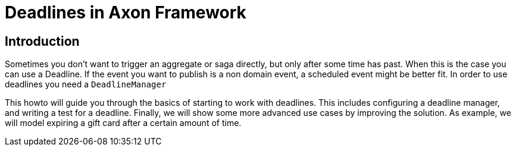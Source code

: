= Deadlines in Axon Framework
:navtitle: Deadlines

== Introduction

Sometimes you don't want to trigger an aggregate or saga directly, but only after some time has past.
When this is the case you can use a Deadline.
If the event you want to publish is a non domain event, a scheduled event might be better fit.
In order to use deadlines you need a `DeadlineManager`

This howto will guide you through the basics of starting to work with deadlines.
This includes configuring a deadline manager, and writing a test for a deadline.
Finally, we will show some more advanced use cases by improving the solution.
As example, we will model expiring a gift card after a certain amount of time.